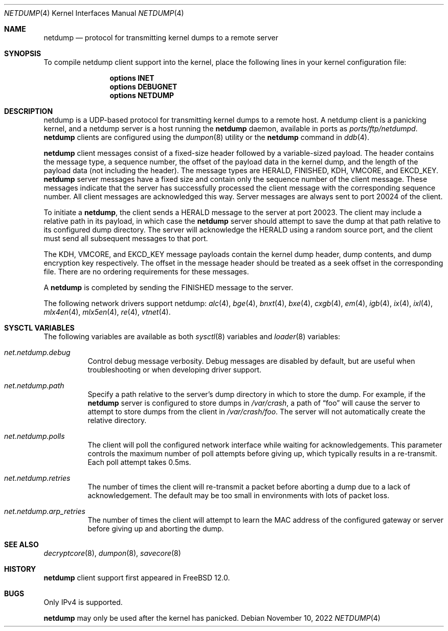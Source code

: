 .\"-
.\" Copyright (c) 2018 Mark Johnston <markj@FreeBSD.org>
.\"
.\" Redistribution and use in source and binary forms, with or without
.\" modification, are permitted provided that the following conditions
.\" are met:
.\" 1. Redistributions of source code must retain the above copyright
.\"    notice, this list of conditions and the following disclaimer.
.\" 2. Redistributions in binary form must reproduce the above copyright
.\"    notice, this list of conditions and the following disclaimer in the
.\"    documentation and/or other materials provided with the distribution.
.\"
.\" THIS SOFTWARE IS PROVIDED BY THE AUTHOR AND CONTRIBUTORS ``AS IS'' AND
.\" ANY EXPRESS OR IMPLIED WARRANTIES, INCLUDING, BUT NOT LIMITED TO, THE
.\" IMPLIED WARRANTIES OF MERCHANTABILITY AND FITNESS FOR A PARTICULAR PURPOSE
.\" ARE DISCLAIMED.  IN NO EVENT SHALL THE AUTHOR OR CONTRIBUTORS BE LIABLE
.\" FOR ANY DIRECT, INDIRECT, INCIDENTAL, SPECIAL, EXEMPLARY, OR CONSEQUENTIAL
.\" DAMAGES (INCLUDING, BUT NOT LIMITED TO, PROCUREMENT OF SUBSTITUTE GOODS
.\" OR SERVICES; LOSS OF USE, DATA, OR PROFITS; OR BUSINESS INTERRUPTION)
.\" HOWEVER CAUSED AND ON ANY THEORY OF LIABILITY, WHETHER IN CONTRACT, STRICT
.\" LIABILITY, OR TORT (INCLUDING NEGLIGENCE OR OTHERWISE) ARISING IN ANY WAY
.\" OUT OF THE USE OF THIS SOFTWARE, EVEN IF ADVISED OF THE POSSIBILITY OF
.\" SUCH DAMAGE.
.\"
.Dd November 10, 2022
.Dt NETDUMP 4
.Os
.Sh NAME
.Nm netdump
.Nd protocol for transmitting kernel dumps to a remote server
.Sh SYNOPSIS
To compile netdump client support into the kernel, place the following lines in
your kernel configuration file:
.Bd -ragged -offset indent
.Cd "options INET"
.Cd "options DEBUGNET"
.Cd "options NETDUMP"
.Ed
.Sh DESCRIPTION
netdump is a UDP-based protocol for transmitting kernel dumps to a remote host.
A netdump client is a panicking kernel, and a netdump server is a host
running the
.Nm
daemon, available in ports as
.Pa ports/ftp/netdumpd .
.Nm
clients are configured using the
.Xr dumpon 8
utility or the
.Ic netdump
command in
.Xr ddb 4 .
.Pp
.Nm
client messages consist of a fixed-size header followed by a variable-sized
payload.
The header contains the message type, a sequence number, the offset of
the payload data in the kernel dump, and the length of the payload data
(not including the header).
The message types are
.Dv HERALD , FINISHED , KDH , VMCORE ,
and
.Dv EKCD_KEY .
.Nm
server messages have a fixed size and contain only the sequence number of
the client message.
These messages indicate that the server has successfully processed the
client message with the corresponding sequence number.
All client messages are acknowledged this way.
Server messages are always sent to port 20024 of the client.
.Pp
To initiate a
.Nm ,
the client sends a
.Dv HERALD
message to the server at port 20023.
The client may include a relative path in its payload, in which case the
.Nm
server should attempt to save the dump at that path relative to its configured
dump directory.
The server will acknowledge the
.Dv HERALD
using a random source port, and the client must send all subsequent messages
to that port.
.Pp
The
.Dv KDH , VMCORE ,
and
.Dv EKCD_KEY
message payloads contain the kernel dump header, dump contents, and
dump encryption key respectively.
The offset in the message header should be treated as a seek offset
in the corresponding file.
There are no ordering requirements for these messages.
.Pp
A
.Nm
is completed by sending the
.Dv FINISHED
message to the server.
.Pp
The following network drivers support netdump:
.Xr alc 4 ,
.Xr bge 4 ,
.Xr bnxt 4 ,
.Xr bxe 4 ,
.Xr cxgb 4 ,
.Xr em 4 ,
.Xr igb 4 ,
.Xr ix 4 ,
.Xr ixl 4 ,
.Xr mlx4en 4 ,
.Xr mlx5en 4 ,
.Xr re 4 ,
.Xr vtnet 4 .
.Sh SYSCTL VARIABLES
The following variables are available as both
.Xr sysctl 8
variables and
.Xr loader 8
variables:
.Bl -tag -width "indent"
.It Va net.netdump.debug
Control debug message verbosity.
Debug messages are disabled by default, but are useful when troubleshooting
or when developing driver support.
.It Va net.netdump.path
Specify a path relative to the server's dump directory in which to store
the dump.
For example, if the
.Nm
server is configured to store dumps in
.Pa /var/crash ,
a path of
.Dq foo
will cause the server to attempt to store dumps from the client in
.Pa /var/crash/foo .
The server will not automatically create the relative directory.
.It Va net.netdump.polls
The client will poll the configured network interface while waiting for
acknowledgements.
This parameter controls the maximum number of poll attempts before giving
up, which typically results in a re-transmit.
Each poll attempt takes 0.5ms.
.It Va net.netdump.retries
The number of times the client will re-transmit a packet before aborting
a dump due to a lack of acknowledgement.
The default may be too small in environments with lots of packet loss.
.It Va net.netdump.arp_retries
The number of times the client will attempt to learn the MAC address of
the configured gateway or server before giving up and aborting the dump.
.El
.Sh SEE ALSO
.Xr decryptcore 8 ,
.Xr dumpon 8 ,
.Xr savecore 8
.Sh HISTORY
.Nm
client support first appeared in
.Fx 12.0 .
.Sh BUGS
Only IPv4 is supported.
.Pp
.Nm
may only be used after the kernel has panicked.
